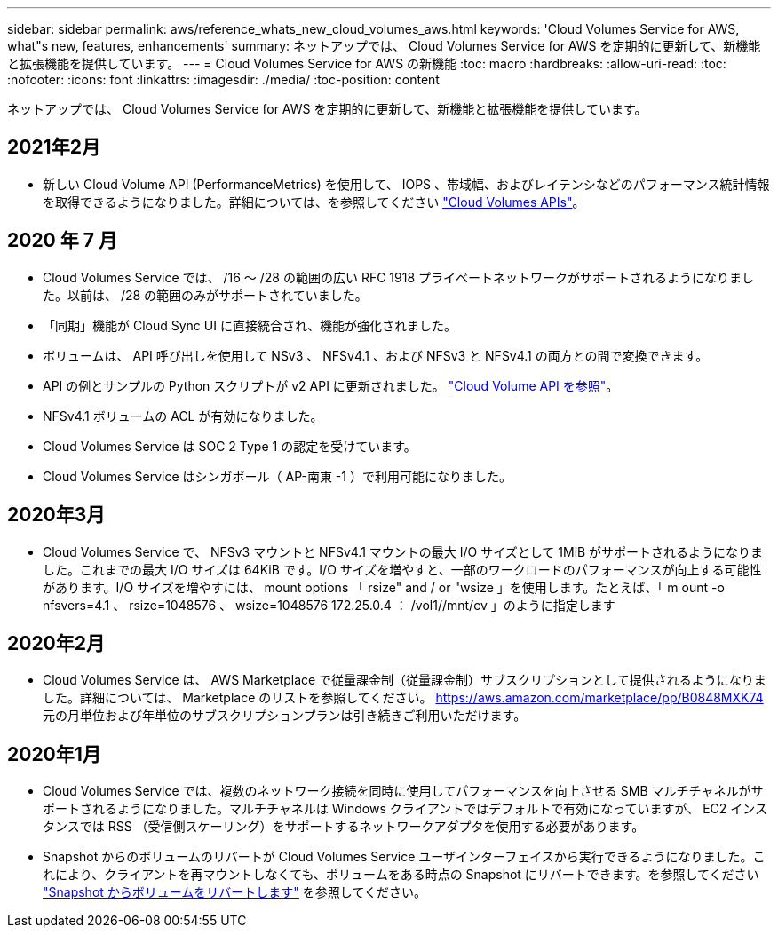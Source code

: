 ---
sidebar: sidebar 
permalink: aws/reference_whats_new_cloud_volumes_aws.html 
keywords: 'Cloud Volumes Service for AWS, what"s new, features, enhancements' 
summary: ネットアップでは、 Cloud Volumes Service for AWS を定期的に更新して、新機能と拡張機能を提供しています。 
---
= Cloud Volumes Service for AWS の新機能
:toc: macro
:hardbreaks:
:allow-uri-read: 
:toc: 
:nofooter: 
:icons: font
:linkattrs: 
:imagesdir: ./media/
:toc-position: content


[role="lead"]
ネットアップでは、 Cloud Volumes Service for AWS を定期的に更新して、新機能と拡張機能を提供しています。



== 2021年2月

* 新しい Cloud Volume API (PerformanceMetrics) を使用して、 IOPS 、帯域幅、およびレイテンシなどのパフォーマンス統計情報を取得できるようになりました。詳細については、を参照してください link:reference_cloud_volume_apis.html["Cloud Volumes APIs"^]。




== 2020 年 7 月

* Cloud Volumes Service では、 /16 ～ /28 の範囲の広い RFC 1918 プライベートネットワークがサポートされるようになりました。以前は、 /28 の範囲のみがサポートされていました。
* 「同期」機能が Cloud Sync UI に直接統合され、機能が強化されました。
* ボリュームは、 API 呼び出しを使用して NSv3 、 NFSv4.1 、および NFSv3 と NFSv4.1 の両方との間で変換できます。
* API の例とサンプルの Python スクリプトが v2 API に更新されました。 link:reference_cloud_volume_apis.html["Cloud Volume API を参照"]。
* NFSv4.1 ボリュームの ACL が有効になりました。
* Cloud Volumes Service は SOC 2 Type 1 の認定を受けています。
* Cloud Volumes Service はシンガポール（ AP-南東 -1 ）で利用可能になりました。




== 2020年3月

* Cloud Volumes Service で、 NFSv3 マウントと NFSv4.1 マウントの最大 I/O サイズとして 1MiB がサポートされるようになりました。これまでの最大 I/O サイズは 64KiB です。I/O サイズを増やすと、一部のワークロードのパフォーマンスが向上する可能性があります。I/O サイズを増やすには、 mount options 「 rsize" and / or "wsize 」を使用します。たとえば、「 m ount -o nfsvers=4.1 、 rsize=1048576 、 wsize=1048576 172.25.0.4 ： /vol1//mnt/cv 」のように指定します




== 2020年2月

* Cloud Volumes Service は、 AWS Marketplace で従量課金制（従量課金制）サブスクリプションとして提供されるようになりました。詳細については、 Marketplace のリストを参照してください。 https://aws.amazon.com/marketplace/pp/B0848MXK74[]元の月単位および年単位のサブスクリプションプランは引き続きご利用いただけます。




== 2020年1月

* Cloud Volumes Service では、複数のネットワーク接続を同時に使用してパフォーマンスを向上させる SMB マルチチャネルがサポートされるようになりました。マルチチャネルは Windows クライアントではデフォルトで有効になっていますが、 EC2 インスタンスでは RSS （受信側スケーリング）をサポートするネットワークアダプタを使用する必要があります。
* Snapshot からのボリュームのリバートが Cloud Volumes Service ユーザインターフェイスから実行できるようになりました。これにより、クライアントを再マウントしなくても、ボリュームをある時点の Snapshot にリバートできます。を参照してください link:task_reverting_volume_to_snapshot.html["Snapshot からボリュームをリバートします"] を参照してください。

